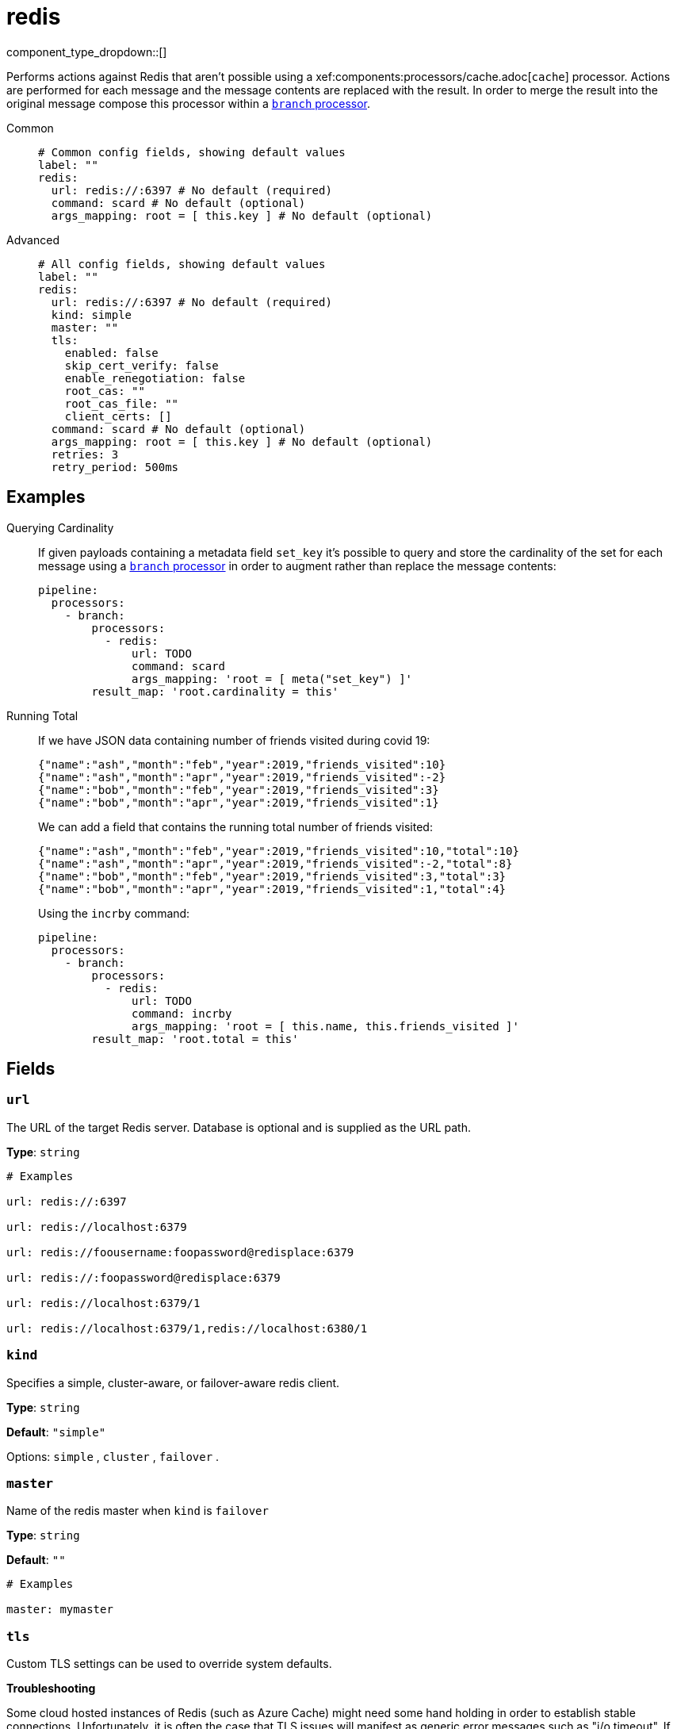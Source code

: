 = redis
:type: processor
:status: stable
:categories: ["Integration"]



////
     THIS FILE IS AUTOGENERATED!

     To make changes please edit the corresponding source file under internal/impl/<provider>.
////


component_type_dropdown::[]


Performs actions against Redis that aren't possible using a xef:components:processors/cache.adoc[`cache`] processor. Actions are
performed for each message and the message contents are replaced with the result. In order to merge the result into the original message compose this processor within a xref:components:processors/branch.adoc[`branch` processor].


[tabs]
======
Common::
+
--

```yml
# Common config fields, showing default values
label: ""
redis:
  url: redis://:6397 # No default (required)
  command: scard # No default (optional)
  args_mapping: root = [ this.key ] # No default (optional)
```

--
Advanced::
+
--

```yml
# All config fields, showing default values
label: ""
redis:
  url: redis://:6397 # No default (required)
  kind: simple
  master: ""
  tls:
    enabled: false
    skip_cert_verify: false
    enable_renegotiation: false
    root_cas: ""
    root_cas_file: ""
    client_certs: []
  command: scard # No default (optional)
  args_mapping: root = [ this.key ] # No default (optional)
  retries: 3
  retry_period: 500ms
```

--
======

== Examples

[tabs]
======
Querying Cardinality::
+
--

If given payloads containing a metadata field `set_key` it's possible to query and store the cardinality of the set for each message using a xref:components:processors/branch.adoc[`branch` processor] in order to augment rather than replace the message contents:

```yaml
pipeline:
  processors:
    - branch:
        processors:
          - redis:
              url: TODO
              command: scard
              args_mapping: 'root = [ meta("set_key") ]'
        result_map: 'root.cardinality = this'
```

--
Running Total::
+
--

If we have JSON data containing number of friends visited during covid 19:

```json
{"name":"ash","month":"feb","year":2019,"friends_visited":10}
{"name":"ash","month":"apr","year":2019,"friends_visited":-2}
{"name":"bob","month":"feb","year":2019,"friends_visited":3}
{"name":"bob","month":"apr","year":2019,"friends_visited":1}
```

We can add a field that contains the running total number of friends visited:

```json
{"name":"ash","month":"feb","year":2019,"friends_visited":10,"total":10}
{"name":"ash","month":"apr","year":2019,"friends_visited":-2,"total":8}
{"name":"bob","month":"feb","year":2019,"friends_visited":3,"total":3}
{"name":"bob","month":"apr","year":2019,"friends_visited":1,"total":4}
```

Using the `incrby` command:

```yaml
pipeline:
  processors:
    - branch:
        processors:
          - redis:
              url: TODO
              command: incrby
              args_mapping: 'root = [ this.name, this.friends_visited ]'
        result_map: 'root.total = this'
```

--
======

== Fields

=== `url`

The URL of the target Redis server. Database is optional and is supplied as the URL path.


*Type*: `string`


```yml
# Examples

url: redis://:6397

url: redis://localhost:6379

url: redis://foousername:foopassword@redisplace:6379

url: redis://:foopassword@redisplace:6379

url: redis://localhost:6379/1

url: redis://localhost:6379/1,redis://localhost:6380/1
```

=== `kind`

Specifies a simple, cluster-aware, or failover-aware redis client.


*Type*: `string`

*Default*: `"simple"`

Options:
`simple`
, `cluster`
, `failover`
.

=== `master`

Name of the redis master when `kind` is `failover`


*Type*: `string`

*Default*: `""`

```yml
# Examples

master: mymaster
```

=== `tls`

Custom TLS settings can be used to override system defaults.

**Troubleshooting**

Some cloud hosted instances of Redis (such as Azure Cache) might need some hand holding in order to establish stable connections. Unfortunately, it is often the case that TLS issues will manifest as generic error messages such as "i/o timeout". If you're using TLS and are seeing connectivity problems consider setting `enable_renegotiation` to `true`, and ensuring that the server supports at least TLS version 1.2.


*Type*: `object`


=== `tls.enabled`

Whether custom TLS settings are enabled.


*Type*: `bool`

*Default*: `false`

=== `tls.skip_cert_verify`

Whether to skip server side certificate verification.


*Type*: `bool`

*Default*: `false`

=== `tls.enable_renegotiation`

Whether to allow the remote server to repeatedly request renegotiation. Enable this option if you're seeing the error message `local error: tls: no renegotiation`.


*Type*: `bool`

*Default*: `false`
Requires version 3.45.0 or newer

=== `tls.root_cas`

An optional root certificate authority to use. This is a string, representing a certificate chain from the parent trusted root certificate, to possible intermediate signing certificates, to the host certificate.
[CAUTION]
====
This field contains sensitive information that usually shouldn't be added to a config directly, read our xref:configuration:secrets.adoc[secrets page for more info].
====



*Type*: `string`

*Default*: `""`

```yml
# Examples

root_cas: |-
  -----BEGIN CERTIFICATE-----
  ...
  -----END CERTIFICATE-----
```

=== `tls.root_cas_file`

An optional path of a root certificate authority file to use. This is a file, often with a .pem extension, containing a certificate chain from the parent trusted root certificate, to possible intermediate signing certificates, to the host certificate.


*Type*: `string`

*Default*: `""`

```yml
# Examples

root_cas_file: ./root_cas.pem
```

=== `tls.client_certs`

A list of client certificates to use. For each certificate either the fields `cert` and `key`, or `cert_file` and `key_file` should be specified, but not both.


*Type*: `array`

*Default*: `[]`

```yml
# Examples

client_certs:
  - cert: foo
    key: bar

client_certs:
  - cert_file: ./example.pem
    key_file: ./example.key
```

=== `tls.client_certs[].cert`

A plain text certificate to use.


*Type*: `string`

*Default*: `""`

=== `tls.client_certs[].key`

A plain text certificate key to use.
[CAUTION]
====
This field contains sensitive information that usually shouldn't be added to a config directly, read our xref:configuration:secrets.adoc[secrets page for more info].
====



*Type*: `string`

*Default*: `""`

=== `tls.client_certs[].cert_file`

The path of a certificate to use.


*Type*: `string`

*Default*: `""`

=== `tls.client_certs[].key_file`

The path of a certificate key to use.


*Type*: `string`

*Default*: `""`

=== `tls.client_certs[].password`

A plain text password for when the private key is password encrypted in PKCS#1 or PKCS#8 format. The obsolete `pbeWithMD5AndDES-CBC` algorithm is not supported for the PKCS#8 format.

Because the obsolete pbeWithMD5AndDES-CBC algorithm does not authenticate the ciphertext, it is vulnerable to padding oracle attacks that can let an attacker recover the plaintext.
[CAUTION]
====
This field contains sensitive information that usually shouldn't be added to a config directly, read our xref:configuration:secrets.adoc[secrets page for more info].
====



*Type*: `string`

*Default*: `""`

```yml
# Examples

password: foo

password: ${KEY_PASSWORD}
```

=== `command`

The command to execute.
This field supports xref:configuration:interpolation.adoc#bloblang-queries[interpolation functions].


*Type*: `string`

Requires version 4.3.0 or newer

```yml
# Examples

command: scard

command: incrby

command: ${! meta("command") }
```

=== `args_mapping`

A xref:guides:bloblang/about.adoc[Bloblang mapping] which should evaluate to an array of values matching in size to the number of arguments required for the specified Redis command.


*Type*: `string`

Requires version 4.3.0 or newer

```yml
# Examples

args_mapping: root = [ this.key ]

args_mapping: root = [ meta("kafka_key"), this.count ]
```

=== `retries`

The maximum number of retries before abandoning a request.


*Type*: `int`

*Default*: `3`

=== `retry_period`

The time to wait before consecutive retry attempts.


*Type*: `string`

*Default*: `"500ms"`


